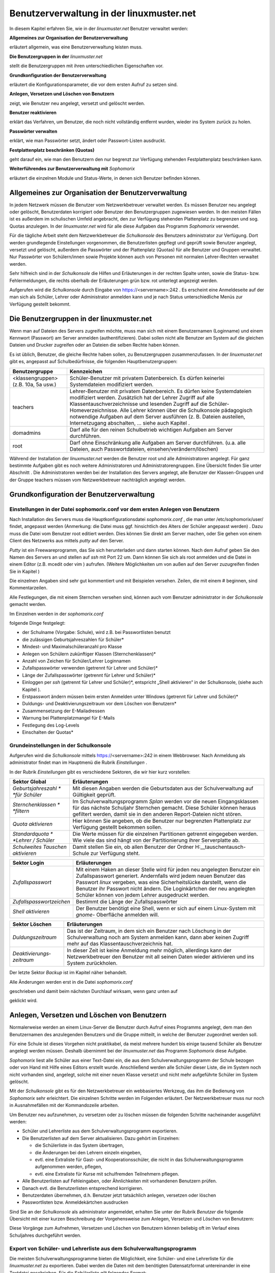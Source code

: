Benutzerverwaltung in der linuxmuster.net
=========================================


In diesem Kapitel erfahren Sie, wie in der
*linuxmuster.net*
Benutzer verwaltet werden:


**Allgemeines zur Organisation der Benutzerverwaltung**

erläutert allgemein, was eine Benutzerverwaltung leisten muss.

**Die Benutzergruppen in der**
*linuxmuster.net*

stellt die Benutzergruppen mit ihren unterschiedlichen Eigenschaften vor.

**Grundkonfiguration der Benutzerverwaltung**

erläutert die Konfigurationsparameter, die vor dem ersten Aufruf zu setzen sind.

**Anlegen, Versetzen und Löschen von Benutzern**

zeigt, wie Benutzer neu angelegt, versetzt und gelöscht werden.

**Benutzer reaktivieren**

erklärt das Verfahren, um Benutzer, die noch nicht vollständig entfernt wurden, wieder ins System zurück zu holen.

**Passwörter verwalten**

erklärt, wie man Passwörter setzt, ändert oder Passwort-Listen ausdruckt.

**Festplattenplatz beschränken (Quotas)**

geht darauf ein, wie man den Benutzern den nur begrenzt zur Verfügung stehenden Festplattenplatz beschränken kann.

**Weiterführendes zur Benutzerverwaltung mit**
*Sophomorix*

erläutert die einzelnen Module und Status-Werte, in denen sich Benutzer befinden können.


Allgemeines zur Organisation der Benutzerverwaltung
---------------------------------------------------

In jedem Netzwerk müssen die Benutzer vom Netzwerkbetreuer verwaltet werden. Es müssen Benutzer neu angelegt oder gelöscht, Benutzerdaten korrigiert oder Benutzer den Benutzergruppen zugewiesen werden. In den meisten Fällen ist es außerdem im schulischen Umfeld angebracht, den zur Verfügung stehenden Plattenplatz zu begrenzen und sog. Quotas anzulegen. In der
*linuxmuster.net*
wird für alle diese Aufgaben das Programm
*Sophomorix*
verwendet.

Für die tägliche Arbeit steht dem Netzwerkbetreuer die
*Schulkonsole*
des Benutzers
administrator
zur Verfügung. Dort werden grundlegende Einstellungen vorgenommen, die Benutzerlisten gepflegt und geprüft sowie Benutzer angelegt, versetzt und gelöscht, außerdem die Passwörter und der Plattenplatz (Quotas) für alle Benutzer und Gruppen verwaltet. Nur Passwörter von Schülern/innen sowie Projekte können auch von Personen mit normalen Lehrer-Rechten
verwaltet werden.

Sehr hilfreich sind in der
*Schulkonsole*
die Hilfen und Erläuterungen in der rechten Spalte unten, sowie die Status- bzw. Fehlermeldungen, die rechts oberhalb der Erläuterungen grün bzw. rot unterlegt angezeigt werden.

Aufgerufen wird die
*Schulkonsole*
durch Eingabe von
https://<servername>:242
. Es erscheint eine Anmeldeseite auf der man sich als Schüler, Lehrer oder Administrator anmelden kann und je nach Status unterschiedliche Menüs zur Verfügung gestellt bekommt.

Die Benutzergruppen in der linuxmuster.net
------------------------------------------

Wenn man auf Dateien des Servers zugreifen möchte, muss man sich mit einem Benutzernamen (Loginname) und einem Kennwort (Passwort) am Server anmelden (authentifizieren). Dabei sollen nicht alle Benutzer am System auf die gleichen Dateien und Drucker zugreifen oder an Dateien die selben Rechte haben können.

Es ist üblich, Benutzer, die gleiche Rechte haben sollen, zu Benutzergruppen zusammenzufassen. In der
*linuxmuster.net*
gibt es, angepasst auf Schulbedürfnisse, die folgenden Hauptbenutzergruppen:


+--------------------------------------+-------------------------------------------------------------------------------------------------------------------------------------------------------------------------------------------------------------------------------------------------------------------------------------------------------------+
| **Benutzergruppe**                   | **Kennzeichen**                                                                                                                                                                                                                                                                                             |
|                                      |                                                                                                                                                                                                                                                                                                             |
+--------------------------------------+-------------------------------------------------------------------------------------------------------------------------------------------------------------------------------------------------------------------------------------------------------------------------------------------------------------+
| <klassengruppen> (z.B. 10a, 5a usw.) | Schüler-Benutzer mit privatem Datenbereich. Es dürfen keinerlei Systemdateien modifiziert werden.                                                                                                                                                                                                           |
|                                      |                                                                                                                                                                                                                                                                                                             |
+--------------------------------------+-------------------------------------------------------------------------------------------------------------------------------------------------------------------------------------------------------------------------------------------------------------------------------------------------------------+
| teachers                             | Lehrer-Benutzer mit privatem Datenbereich. Es dürfen keine Systemdateien modifiziert werden.                                                                                                                                                                                                                |
|                                      | Zusätzlich hat der Lehrer Zugriff auf alle Klassentauschverzeichnisse und lesenden Zugriff auf die Schüler-Homeverzeichnisse. Alle Lehrer können über die Schulkonsole pädagogisch notwendige Aufgaben auf dem Server ausführen (z. B. Dateien austeilen, Internetzugang abschalten, ... siehe auch Kapitel |
|                                      | .                                                                                                                                                                                                                                                                                                           |
|                                      |                                                                                                                                                                                                                                                                                                             |
+--------------------------------------+-------------------------------------------------------------------------------------------------------------------------------------------------------------------------------------------------------------------------------------------------------------------------------------------------------------+
| domadmins                            | Darf alle für den reinen Schulbetrieb wichtigen Aufgaben am Server durchführen.                                                                                                                                                                                                                             |
|                                      |                                                                                                                                                                                                                                                                                                             |
+--------------------------------------+-------------------------------------------------------------------------------------------------------------------------------------------------------------------------------------------------------------------------------------------------------------------------------------------------------------+
| root                                 | Darf ohne Einschränkung alle Aufgaben am Server durchführen. (u.a. alle Dateien, auch Passwortdateien, einsehen/verändern/löschen)                                                                                                                                                                          |
|                                      |                                                                                                                                                                                                                                                                                                             |
+--------------------------------------+-------------------------------------------------------------------------------------------------------------------------------------------------------------------------------------------------------------------------------------------------------------------------------------------------------------+


Während der Installation der
*linuxmuster.net*
werden die Benutzer
root
und alle Administratoren angelegt. Für ganz bestimmte Aufgaben gibt es noch weitere Administratoren und Administratorengruppen. Eine Übersicht finden Sie unter Abschnitt
.
Die Administratoren werden bei der Installation des Servers angelegt, alle Benutzer der Klassen-Gruppen und der Gruppe
teachers
müssen vom Netzwerkbetreuer nachträglich angelegt werden.

Grundkonfiguration der Benutzerverwaltung
-----------------------------------------

Einstellungen in der Datei sophomorix.conf vor dem ersten Anlegen von Benutzern
~~~~~~~~~~~~~~~~~~~~~~~~~~~~~~~~~~~~~~~~~~~~~~~~~~~~~~~~~~~~~~~~~~~~~~~~~~~~~~~

Nach Installation des Servers muss die Hauptkonfigurationsdatei
*sophomorix.conf*
,
die man unter
/etc/sophomorix/user/
findet, angepasst werden
(Anmerkung: die Datei muss ggf. hinsichtlich des Alters der Schüler angepasst werden)
. Dazu muss die Datei vom Benutzer
root
editiert werden. Dies können Sie direkt am Server machen, oder Sie gehen von einem Client des Netzwerks aus mittels
*putty*
auf den Server.

*Putty*
ist ein Freewareprogramm, das Sie sich herunterladen und dann starten können. Nach dem Aufruf geben Sie den Namen des Servers an und stellen auf
*ssh*
mit Port 22 um. Dann können Sie sich als
root
anmelden und die Datei in einem Editor
(z.B.
mcedit
oder
vim
)
aufrufen. (Weitere Möglichkeiten um von außen auf den Server zuzugreifen finden Sie in Kapitel
)

Die einzelnen Angaben sind sehr gut kommentiert und mit Beispielen versehen. Zeilen, die mit einem # beginnen, sind Kommentarzeilen.

Alle Festlegungen, die mit einem Sternchen versehen sind, können auch vom Benutzer
administrator
in der
*Schulkonsole*
gemacht werden.

Im Einzelnen werden in der
*sophomorix.conf*

folgende Dinge festgelegt:

*   der Schulname (Vorgabe: Schule), wird z.B. bei Passwortlisten benutzt



*   die zulässigen Geburtsjahreszahlen für Schüler*



*   Mindest- und Maximalschüleranzahl pro Klasse



*   Anlegen von Schülern zukünftiger Klassen (Sternchenklassen)*



*   Anzahl von Zeichen für Schüler/Lehrer Loginnamen



*   Zufallspasswörter verwenden (getrennt für Lehrer und Schüler)*



*   Länge der Zufallspasswörter (getrennt für Lehrer und Schüler)*



*   Einloggen per
    *ssh*
    (getrennt für Lehrer und Schüler)*,
    entspricht „Shell aktivieren“ in der Schulkonsole, (siehe auch Kapitel
    ).



*   Erstpasswort ändern müssen beim ersten Anmelden unter Windows
    (getrennt für Lehrer und Schüler)*



*   Duldungs- und Deaktivierungszeitraum vor dem Löschen von Benutzern*



*   Zusammensetzung der E-Mailadressen



*   Warnung bei Plattenplatzmangel für E-Mails



*   Festlegung des Log-Levels



*   Einschalten der Quotas*



Grundeinstellungen in der Schulkonsole
~~~~~~~~~~~~~~~~~~~~~~~~~~~~~~~~~~~~~~

Aufgerufen wird die
*Schulkonsole*
mittels
https://<servername>:242
in einem Webbrowser. Nach Anmeldung als
administrator
findet man im Hauptmenü die Rubrik
*Einstellungen*
.

In der Rubrik
*Einstellungen*
gibt es verschiedene Sektoren, die wir hier kurz vorstellen:


+-----------------------------------+---------------------------------------------------------------------------------------------------------------------------------------------------------------------------------------+
| **Sektor Global**                 | **Erläuterungen**                                                                                                                                                                     |
|                                   |                                                                                                                                                                                       |
+-----------------------------------+---------------------------------------------------------------------------------------------------------------------------------------------------------------------------------------+
| *Geburtsjahreszahl *              | Mit diesen Angaben werden die Geburtsdaten aus der Schulverwaltung auf Gültigkeit geprüft.                                                                                            |
| *für Schüler*                     |                                                                                                                                                                                       |
|                                   |                                                                                                                                                                                       |
+-----------------------------------+---------------------------------------------------------------------------------------------------------------------------------------------------------------------------------------+
| *Sternchenklassen *               | Im Schulverwaltungsprogramm                                                                                                                                                           |
| *filtern*                         | *Splan*                                                                                                                                                                               |
|                                   | werden vor die neuen Eingangsklassen für das nächste Schuljahr Sternchen gemacht. Diese Schüler können heraus gefiltert werden, damit sie in den anderen Report-Dateien nicht stören. |
|                                   |                                                                                                                                                                                       |
+-----------------------------------+---------------------------------------------------------------------------------------------------------------------------------------------------------------------------------------+
| *Quota aktivieren*                | Hier können Sie angeben, ob die Benutzer nur begrenzten Plattenplatz zur Verfügung gestellt bekommen sollen.                                                                          |
|                                   |                                                                                                                                                                                       |
+-----------------------------------+---------------------------------------------------------------------------------------------------------------------------------------------------------------------------------------+
| *Standardquota *                  | Die Werte müssen für die einzelnen Partitionen getrennt eingegeben werden. Wie viele das sind hängt von der Partitionierung ihrer Serverplatte ab.                                    |
| *Lehrer / Schüler*                |                                                                                                                                                                                       |
|                                   |                                                                                                                                                                                       |
+-----------------------------------+---------------------------------------------------------------------------------------------------------------------------------------------------------------------------------------+
| *Schulweites Tauschen aktivieren* | Damit stellen Sie ein, ob allen Benutzer der Ordner                                                                                                                                   |
|                                   | H:\__tauschen\tausch-Schule                                                                                                                                                           |
|                                   | zur Verfügung steht.                                                                                                                                                                  |
|                                   |                                                                                                                                                                                       |
+-----------------------------------+---------------------------------------------------------------------------------------------------------------------------------------------------------------------------------------+


|100000000000030A00000154CA74200E_jpg|

+--------------------------+--------------------------------------------------------------------------------------------------------------------------------------------------------------------------------------+
| **Sektor Login**         | **Erläuterungen**                                                                                                                                                                    |
|                          |                                                                                                                                                                                      |
+--------------------------+--------------------------------------------------------------------------------------------------------------------------------------------------------------------------------------+
| *Zufallspasswort*        | Mit einem Haken an dieser Stelle wird für jeden neu angelegten Benutzer ein Zufallspasswort generiert. Andernfalls wird jedem neuen Benutzer das Passwort                            |
|                          | *linux*                                                                                                                                                                              |
|                          | vergeben, was eine Sicherheitslücke darstellt, wenn die Benutzer ihr Passwort nicht ändern. Die Loginkärtchen der neu angelegten Schüler können von jedem Lehrer ausgedruckt werden. |
|                          |                                                                                                                                                                                      |
+--------------------------+--------------------------------------------------------------------------------------------------------------------------------------------------------------------------------------+
| *Zufallspasswortzeichen* | Bestimmt die Länge der Zufallspasswörter                                                                                                                                             |
|                          |                                                                                                                                                                                      |
+--------------------------+--------------------------------------------------------------------------------------------------------------------------------------------------------------------------------------+
| *Shell aktivieren*       | Der Benutzer benötigt eine Shell, wenn er sich auf einem Linux-System mit                                                                                                            |
|                          | *gnome-*                                                                                                                                                                             |
|                          | Oberfläche anmelden will.                                                                                                                                                            |
|                          |                                                                                                                                                                                      |
+--------------------------+--------------------------------------------------------------------------------------------------------------------------------------------------------------------------------------+

|100000000000026700000130F71F5AA6_jpg|



+---------------------------+---------------------------------------------------------------------------------------------------------------------------------------------------------------------------------------+
| **Sektor Löschen**        | **Erläuterungen**                                                                                                                                                                     |
|                           |                                                                                                                                                                                       |
+---------------------------+---------------------------------------------------------------------------------------------------------------------------------------------------------------------------------------+
| *Duldungszeitraum*        | Das ist der Zeitraum, in dem sich ein Benutzer nach Löschung in der Schulverwaltung noch am System anmelden kann, dann aber keinen Zugriff mehr auf das Klassentauschverzeichnis hat. |
|                           |                                                                                                                                                                                       |
+---------------------------+---------------------------------------------------------------------------------------------------------------------------------------------------------------------------------------+
| *Deaktivierungs­zeitraum* | In dieser Zeit ist keine Anmeldung mehr möglich, allerdings kann der Netzwerkbetreuer den Benutzer mit all seinen Daten wieder aktivieren und ins System zurückholen.                 |
|                           |                                                                                                                                                                                       |
+---------------------------+---------------------------------------------------------------------------------------------------------------------------------------------------------------------------------------+

Der letzte Sektor
*Backup*
ist im Kapitel
näher behandelt.

|1000000000000250000000CD317B6ACC_jpg|
Alle Änderungen werden erst in die Datei
*sophomorix.conf*

geschrieben und damit beim nächsten Durchlauf wirksam, wenn ganz unten auf

geklickt wird.

|10000000000000980000002638E22C82_jpg|

Anlegen, Versetzen und Löschen von Benutzern
--------------------------------------------

Normalerweise werden an einem Linux-Server die Benutzer durch Aufruf eines Programms angelegt, dem man den Benutzernamen des anzulegenden Benutzers und die Gruppe mitteilt, in welche der Benutzer zugeordnet werden soll.

Für eine Schule ist dieses Vorgehen nicht praktikabel, da meist mehrere hundert bis einige tausend Schüler als Benutzer angelegt werden müssen. Deshalb übernimmt bei der
*linuxmuster.net*
das Programm
*Sophomorix*
diese Aufgabe.

*Sophomorix*
liest alle Schüler aus einer Text-Datei ein, die aus dem Schulverwaltungsprogramm der Schule bezogen oder von Hand mit Hilfe eines Editors erstellt wurde. Anschließend werden alle Schüler dieser Liste, die im System noch nicht vorhanden sind, angelegt, solche mit einer neuen Klasse versetzt und nicht mehr aufgeführte Schüler im System gelöscht.

Mit der *Schulkonsole* gibt es für den Netzwerkbetreuer ein
webbasiertes Werkzeug, das ihm die Bedienung von *Sophomorix* sehr
erleichtert. Die einzelnen Schritte werden im Folgenden erläutert. Der
Netzwerkbetreuer muss nur noch in Ausnahmefällen mit der Kommandozeile
arbeiten.

Um Benutzer neu aufzunehmen, zu versetzen oder zu löschen müssen die folgenden Schritte nacheinander ausgeführt werden:

*   Schüler und Lehrerliste aus dem Schulverwaltungsprogramm exportieren.



*   Die Benutzerlisten auf dem Server aktualisieren. Dazu gehört im Einzelnen:

    *   die Schülerliste in das System übertragen,



    *   die Änderungen bei den Lehrern einzeln eingeben,



    *   evtl. eine Extraliste für Gast- und Kooperationsschüler, die nicht in das Schulverwaltungsprogramm aufgenommen werden, pflegen,



    *   evtl. eine Extraliste für Kurse mit schulfremden Teilnehmern pflegen.





*   Alle Benutzerlisten auf Fehleingaben, oder Ähnlichkeiten mit vorhandenen Benutzern prüfen.



*   Danach evtl. die Benutzerlisten entsprechend korrigieren.



*   Benutzerdaten übernehmen, d.h. Benutzer jetzt tatsächlich anlegen, versetzen oder löschen



*   Passwortlisten bzw. Anmeldekärtchen ausdrucken



Sind Sie an der
*Schulkonsole*
als
administrator
angemeldet, erhalten Sie unter der Rubrik
*Benutzer*
die folgende Übersicht mit einer kurzen Beschreibung der Vorgehensweise zum Anlegen, Versetzen und Löschen von Benutzern:

|10000000000002FD0000012F6776C459_jpg|
Diese Vorgänge zum Aufnehmen, Versetzen und Löschen von Benutzern können beliebig oft im Verlauf eines Schuljahres durchgeführt werden.

Export von Schüler- und Lehrerliste aus dem Schulverwaltungsprogramm
~~~~~~~~~~~~~~~~~~~~~~~~~~~~~~~~~~~~~~~~~~~~~~~~~~~~~~~~~~~~~~~~~~~~

Die meisten Schulverwaltungsprogramme bieten die Möglichkeit, eine Schüler- und eine Lehrerliste für die
*linuxmuster.net*
zu exportieren. Dabei werden die Daten mit dem benötigten Datensatzformat untereinander in eine Textdatei geschrieben. Für die Schülerliste gilt folgendes Format:

Klasse;Nachname;Vorname;Geburtsdatum;

Auch wenn Ihr Schulverwaltungsprogramm keine direkte Ausgabe für die Musterlösung vorsieht, können die Daten meist unter Angabe der benötigten Felder und mit dem Semikolon als Trennzeichen exportiert werden.

Pflege der Schülerdatei
~~~~~~~~~~~~~~~~~~~~~~~

|10000000000002DF000001D8766F1EAA_jpg|
Die Datei aus dem Schulverwaltungsprogramm können Sie mittels
*Durchsuchen*
auswählen und dann mittels
*Hochladen*
auf den Server kopieren. Sie wird automatisch umbenannt und liegt dann als Datei
schueler.txt
im Verzeichnis
/etc/sophomorix/user
. Dort befinden sich alle Benutzer- und
Konfigurationsdateien von
*Sophomorix.*

Im Abschnitt
*Editieren*
können Sie zwar die Datei
schueler.txt
editieren und anschließend
*Änderungen übernehmen*
anklicken, davon sollten Sie jedoch nur in Ausnahmefällen Gebrauch machen, da mit dem Einspielen einer neuen Datei aus dem Schulverwaltungsprogramm Ihre Änderungen wieder überschrieben werden.

Wenn Daten korrigiert werden müssen, geben Sie Rückmeldung an das Sekretariat z.B. mit Hilfe des
*Report für das Sekretariat*
(siehe Abschnitt
), damit die Daten dort korrigiert werden. Spielen Sie die geänderte Datei dann neu ein.

Wollen Sie zusätzliche Schüler eingeben, die nicht in das Schulverwaltungsprogramm aufgenommen werden, so verwenden Sie dazu die Datei
extraschueler.txt
, die Sie über
*Extralisten pflegen*
editieren können.

Pflege der Lehrerdatei
~~~~~~~~~~~~~~~~~~~~~~

Für die Lehrer besteht die Möglichkeit einen Wunsch-Login-Namen anzugeben. Der Datensatz aus dem Schulverwaltungsprogramm wird also um ein Feld ergänzt. Der Klassenname ist für alle Lehrer
*lehrer*
:

lehrer;Nachname;Vorname;Geburtsdatum;Wunschlogin;

Außerdem werden von
*Sophomorix*
noch die für einzelne Lehrer gesondert eingegebenen Quotas hinten angehängt.

Aus diesem Grund macht es keinen Sinn, eine vorhandene Lehrerdatei mit derjenigen aus dem Schulverwaltungsprogramm zu überspielen, da Sie dann für alle Lehrer
*Wunschlogin*
und
*Sonderquota*
wieder neu eingeben müssten.

|100000000000025C0000009AA2E32A98_jpg|
Sie erhalten deshalb in der Schulkonsole nur dann die Gelegenheit eine Datei auf den Server zu spielen, wenn noch keine Datei
lehrer.txt
vorhanden ist:Ist bereits eine Datei
lehrer.txt
im System vorhanden, entfällt der Abschnitt
*Datei importieren*
und Sie haben nur
die Möglichkeit, die vorhandenen Lehrer zu editieren, wobei Sie den Loginnamen, der unter Kürzel steht, nicht ändern können:

|10000000000002550000015DF12CDFBD_jpg|
Nach gemachten Änderungen müssen Sie
*Änderungen übernehmen*
anklicken, damit die geänderten Daten in die Datei
lehrer.txt
übernommen werden.

**Hinweis:**
Damit ist jetzt die Datei
lehrer.txt
geändert, aber die Daten sind noch nicht geprüft oder gar in das System übernommen.


Unterhalb des Abschnitts
*Editieren*
finden Sie noch zwei weitere Abschnitte, um Lehrer hinzuzufügen oder zu entfernen:

|100000000000028E0000015893A412DD_jpg|
Auch hier gilt wieder:
*Änderungen übernehmen*
schreibt die Änderungen in die
lehrer.txt
, vollzieht sie aber noch nicht im System.

Pflege der Extraschüler und Extrakurse
~~~~~~~~~~~~~~~~~~~~~~~~~~~~~~~~~~~~~~

Zur Verwaltung von Schülern, die nicht im Schulverwaltungsprogramm aufgenommen sind, gibt es für den
administrator
in der
*Schulkonsole*
unter der Rubrik
*Benutzer*
den Unterpunkt
*Extralisten pflegen*
:

Im Bereich
*Extraschüler editieren*
können Schüler von Kooperationsschulen oder Austausch- bzw. Gastschüler eingegeben werden. Die Syntax ist oben im Editierfenster erläutert und dieselbe wie bei der Schülerdatei, ergänzt um ein Feld für einen
Wunschanmeldenamen:

Klasse;Nachname;Vorname;Geburtsdatum;Wunschlogin;

Der Name für die Klasse ist frei wählbar, z.B:
*koop*
(für Kooperation) oder
*at*
(für Austausch). Es können aber, gerade auch bei Kooperationsschülern, die bestehenden Klassennamen verwendet werden. Dies ist wichtig, falls der Zugriff auf das Klassentauschverzeichnis
der Klasse ermöglicht werden soll. Bei neuen Gruppennamen, wird auch ein neues Klassentauschverzeichnis angelegt.

|10000000000002E0000001AFF7DA6DCA_jpg|
Hier wurden einige Schüler ohne Wunschloginnamen aufgenommen, teils in die Jahrgangsstufe 12 (
*ros12*
), teils in eine Extragruppe
*at*
(Austauschschüler), die damit ein eigenes Tauschverzeichnis haben. Durch Anklicken von

|10000000000000980000002638E22C82_jpg|

werden die geänderten Daten in die Datei

/etc/sophomorix/user/extraschueler.txt

übernommen.


Unterhalb von
*Extraschüler editieren*
befindet sich
*Extrakurse editieren.*

Für VHS-Kurse oder Lehrerfortbildungen mit schulfremden Lehrern können hier zeitlich befristete Gastkonten für einen gesamten Kurs mit einheitlichem Passwort generiert werden. Die Syntax ergibt sich aus der Beschreibung oben im Editierfenster:

|100000000000022700000186B322AC64_jpg|

Hier wurden am 6.6.2007 die Benutzer
*turnen01*
bis
*turnen16*
mit dem allgemeinen Passwort
*geheim*
eingerichtet. Der Kurs gehört zur Gruppe
*Sport*
und wird von der Kollegin Schmitz geleitet. Am 31.12.2007 werden die Kursbenutzer wieder gelöscht.

Mit
*Änderungen übernehmen*
werden die geänderten Daten in die Datei

/etc/sophomorix/user/extrakurse.txt

geschrieben.

Benutzerlisten prüfen
~~~~~~~~~~~~~~~~~~~~~

Über den Schaltknopf
*Benutzerlisten überprüfen*
im Unterpunkt
*Benutzerlisten prüfen*
werden alle Dateien (
schueler.txt, lehrer.txt, extraschueler.txt
und
extrakurse.txt
) von sophomorix-check daraufhin überprüft,

*   ob die Geburtsdaten im Rahmen der Vorgaben liegen,



*   ob die Benutzer schon im System vorhanden sind,



*   ob abgegangene Schüler gelöscht werden sollen, oder



*   ob Benutzer ähnlichen Namens zum Entfernen vorgesehen sind.



|10000000000002400000010107F03BDB_jpg|
Nach erfolgtem Check wird ein Protokoll ausgegeben, aus dem man weitergehende Informationen entnehmen kann. Außerdem kann man im Erfolgsfall mit dem dann neu ausgewiesenen Link
*Benutzerdaten übernehmen*
gleich weitergehen:

|100000000000023B000002D546A23BCE_jpg|
Beim Überprüfen der Benutzerlisten werden intern alle Datensätze aus den vier Dateien sortiert in Benutzer,

*   die neu angelegt werden sollen,



*   die unverändert bleiben sollen,



*   die in eine andere Klasse versetzt werden sollen,



*   die entfernt werden sollen und solche,



*   die daraufhin überprüft werden sollen, ob sie mit kleinen Abweichungen anderen entsprechen, die aus dem System gelöscht werden sollen.




Benutzerdaten übernehmen
~~~~~~~~~~~~~~~~~~~~~~~~

Hat man den Punkt
*Benutzerlisten prüfen*
erfolgreich durchlaufen, können die Daten jetzt in das System übernommen werden, d.h. die neuen Benutzer angelegt (
sophomorix-add
), die zu versetzenden versetzt (
sophomorix-move
) und die zu löschenden gelöscht (
sophomorix-kill
) werden. Unter dem Unterpunkt
*Benutzerdaten übernehmen*
bekommt man die Benutzer angezeigt, die zum Anlegen, Versetzen und Löschen vorgesehen sind:

|100000000000025A000001E8BCA42563_jpg|
Im Normalfall wird man alle drei Aktionen direkt nacheinander ablaufen lassen durch einen Klick auf die Schaltfläche
*Benutzer anlegen/versetzen/löschen.*
Man kann jedoch auch die Operationen einzeln ausführen lassen.

In obigem Beispiel würden zwei Benutzer neu angelegt, drei versetzt und einer gelöscht.

Benutzer anlegen
^^^^^^^^^^^^^^^^

Beim Anlegen wird jedem neuen Benutzer ein Benutzername (Loginname) und eine Gruppe, zu der er gehört und deren Rechte er hat, zugewiesen.

Der Benutzername wird bei Schülern aus Vor- und Nachnamen standardmäßig in der Form ”sechs Buchstaben des Nachnamens plus zwei Buchstaben des Vornamens” gebildet (bei kürzerem Nachnamen entsprechend weniger Buchstaben). Beim Anlegen der Benutzer werden Sonderzeichen umgeschrieben, d.h. ä, ö, ü und ß wird zu ae, oe, ue und ss. Bei Lehrern wird der Wunschloginname schon in der Datei
lehrer.txt
festgelegt. Das Geburtsdatum dient zur Unterscheidung bei gleichnamigen Benutzern. Ist der Benutzername bereits vorhanden, wird an den zweiten sonst gleichen Benutzernamen eine 1 angehängt.

In der
*linuxmuster.net*
wird jedem Schüler als Gruppe seine Klasse zugewiesen. Der Klassenbezeichner ist beliebig aber auf 8 Zeichen begrenzt. Dieser Bezeichner wird als primäre Gruppe verwendet.
Alle Lehrer gehören der Gruppe
teachers
an.

Jeder neue Benutzer bekommt ein Passwort zugewiesen und erhält die angegebenen Standardquota.

Dies alles wird von
sophomorix-add
erledigt.

Benutzer versetzen
^^^^^^^^^^^^^^^^^^

Zum neuen Schuljahr sind bei den Schülerdaten aus dem Schulverwaltungsprogramm die neuen Klassen angegeben.
sophomorix-move

versetzt diese Schüler automatisch in die neuen Klassen.

Beim Versetzen bzw. Löschen ist folgende Besonderheit zu beachten:

Ist der Datensatz eines Benutzers nicht mehr in der zugehörigen Textdatei (z.B. bei Schülern in der
schueler.txt)
vorhanden, wird er nicht sofort gelöscht, sondern er wird auf den Dachboden (Gruppe
attic
) geschoben und bekommt den Status
T
(tolerated). Ab sofort wird der Benutzer nur noch geduldet, d.h. er kann sich noch anmelden, hat aber keinen Zugriff mehr auf sein Klassentauschverzeichnis.

Ist der
*Duldungszeitraum*
abgelaufen, bekommt er nach dem nächsten Überprüfen der Benutzerdaten den Status
D
(disabled). Jetzt beginnt der
*Reaktivierungszeitraum*
, der Benutzer kann sich jetzt nicht mehr anmelden. Seine Daten werden aber noch nicht gelöscht und befinden sich weiterhin auf dem Dachboden (attic). Ist der Reaktivierungszeitraum beendet, wird der Benutzer mit dem nächsten
*Benutzerdaten überprüfen*

durch Vergabe des Status
R
(removable) zum Löschen freigegeben und beim nächsten Aufruf von
*Löschen*
(
sophomorix-kill)
tatsächlich gelöscht.

Benutzer löschen
^^^^^^^^^^^^^^^^

Durch Auswahl von
*Benutzer löschen*
werden zum Löschen markierte Benutzer mitsamt ihren Daten aus dem System entfernt und können nicht wieder zurückgeholt werden.

Berichte
~~~~~~~~

Im Unterpunkt
*Berichte*
finden Sie unter
*Administrator-Report*
ein Protokoll des letzten Durchlaufs zu
*anlegen/versetzen und löschen*
evtl. versehen mit dem Hinweis
*Teach-in*
aufzurufen, was
über
*Benutzerlisten prüfen*
gemacht werden kann.


Unter
*Protokoll für das Sekretariat*
finden Sie Angaben zu Datensätzen, die nicht den Vorgaben von
*Sophomorix*
entsprechen:

|100000000000024B000001BC5A1E2151_jpg|
Beispiele für typische Eingabefehler sehen Sie oben. Diese Fehler sollten im Schulverwaltungsprogramm korrigiert werden, dann die Datei neu exportiert und wieder ins System übernommen werden. (Nicht von Hand editieren unter
*Schülerliste pflegen*
!)

Sollte sich hier herausstellen, dass die Umlaute und Sonderzeichen, wie z.B. é, nicht richtig übernommen wurden, liegt das wahrscheinlich an unterschiedlich eingestellten Zeichensätzen der beteiligten PCs. Dann kann z.B. mittels Aufruf der Datei
schueler.txt
als
*csv*
-Datei in
*LibreOffice*
der Zeichensatz geändert werden (z.B. auf
*International 850*
). Danach sollte dann die Übertragung problemlos möglich sein.





Benutzer reaktivieren
---------------------

Sind Schüler oder Lehrer, die bereits einen Benutzernamen haben, nicht mehr in den Benutzerlisten aufgeführt, so werden sie auf den Dachboden verschoben.

War das Entfernen aus den Benutzerlisten ein Versehen, können Benutzer vom Dachboden wieder vollwertig in das System zurückgeholt (reaktiviert) werden, indem man folgende Schritte nacheinander ausführt.

*   Die Benutzer werden wieder in die Benutzerlisten eingetragen,



*   *Benutzer | Benutzerlisten prüfen | Benutzerlisten überprüfen*
    ,



*   *Benutzer | Benutzerdaten übernehmen | Benutzer versetzen.*



Danach können sich die Benutzer wieder anmelden und haben wieder alle ihre Daten im
*Home-*
und den
*Tausch-Verzeichnissen*
zur Verfügung.

Passwörter verwalten
--------------------

Nach der Neuanlage von Benutzern können Passwörter und Anmeldekärtchen für die Lehrer vom
administrator
und für die Schüler von jedem Lehrer ausgedruckt und verwaltet werden.

Jeder Benutzer kann sein Passwort selbst ausschließlich über die Startseite der
*Schulkonsole*
ändern.

Zur Änderung muss einmal das alte und zweimal das neue Passwort eingegeben werden, um Tippfehler auszuschließen. (Zur Wahl eines sicheren Passworts siehe Kapitel
.)


Verwaltung der Schülerpasswörter durch die Lehrer
~~~~~~~~~~~~~~~~~~~~~~~~~~~~~~~~~~~~~~~~~~~~~~~~~

Wenn ein Lehrer in der
*Schulkonsole *
eine Klasse ausgewählt hat, kann er über den Unterpunkt
*Passwörter*
die Passwörter der Klasse verwalten:

|1000000000000306000001A2C19B7B6E_jpg|
Die kompletten Anmeldekärtchen der Klasse können als
*PDF*
-Datei ausgedruckt oder als
*CSV*
-Datei heruntergeladen und mit einem Tabellenkalkulationsprogramm weiterverarbeitet werden.

Außerdem kann das Passwort ausgewählter Schüler auf das Erstpasswort zurückgesetzt und mit
*Zufallspasswort setzen*
oder
*Passwort setzen*
ein neues Erstpasswort vergeben werden.

Die Bezeichnung Erstpasswort bezieht sich dabei immer auf das zeitlich neueste über die Schulkonsole vergebene Passwort, also entweder das vergebene Passwort beim Anlegen des Schülers durch den Administrator oder das aktuellste Passwort, das eine Lehrperson über die Schulkonsole vergeben hat.

Lehrkräfte können niemals ein vom Schüler geändertes Passwort einsehen oder ausdrucken.

Verwaltung der Lehrerpasswörter durch den Administrator
~~~~~~~~~~~~~~~~~~~~~~~~~~~~~~~~~~~~~~~~~~~~~~~~~~~~~~~

Der Administrator hat in der
*Schulkonsole*
unter
*Benutzer | Lehrerpasswörter*
die gleichen Möglichkeiten für die Passwörter der Lehrer, wie die Lehrer für die Passwörter der Schüler.

Er kann die komplette Passwortliste als PDF ausdrucken oder als CSV-Datei weiter verarbeiten. Außerdem ist es möglich ein neues Erstpasswort zu setzen oder es sich für einzelne Lehrer anzuschauen.

Der Administrator kann vom Lehrer geänderte Passwörter nicht einsehen.

|100000000000031700000242BB174931_jpg|


#.  Übungen zur Benutzerverwaltung

    *   Der Lehrer Werner Maier wünscht sich den Loginnamen
        *maier*
        . Legen Sie ihn entsprechend an.



    *   Peter Waldburg möchte sich mit dem Lehrerkürzel
        *wb*
        einloggen. Legen Sie ihn an.



    *   Legen Sie folgende Klassen und Schüler an und überlegen Sie, welche Loginnamen die ersten beiden Schüler der Klasse BVJ1 erhalten werden:
        1. Klasse BVJ1
        Peter Waldenbuch, der am 13.01.1987 geboren ist
        Peter Waldenberg, der ebenfalls am 13.01.1987 geboren ist
        Günther Herrenberg, der am 13.01.1985 geboren ist
        Daniela Berlin, die am 13.01.1986 geboren ist
        2. Klasse TG 12



    *   Peter Esslinger, der am 13.08.1986 geboren ist
        Peter Waldenbürger, der am 17.02.1987 geboren ist
        Ursula Herrenberg, die am 01.09.1985 geboren ist
        Maren Berlin, die am 23.04.1987 geboren ist



    *   Legen Sie den Lehrer Heinz Darmstadt an, der sich als
        *rüdi*
        einloggen will, sowie den Lehrer Holger Konstanz, der sich als
        *hoko*
        einloggen will. Sorgen Sie ab jetzt dafür, dass für neu angelegte Lehrer Zufallspasswörter vergeben werden!



    *   Legen Sie den in die Klasse TG 12 nachgerückten Schüler Karl Waiblinger an. Er ist am 24.11.1984 geboren.



    *   Der Schüler Günther Herrenberg, den Sie schon vorher angelegt haben, wechselt aus der Klasse BVJ1 nach TG 12. Versetzen Sie ihn in die andere Klasse.



    *   Drucken Sie nun die Kennwort-Liste der Klasse BVJ1 aus.



    *   Der Lehrer Werner Maier verlässt die Schule. Entfernen Sie ihn als Benutzer.



    *   Herr Maier ist der Schule überraschend doch wieder zugewiesen worden, reaktivieren Sie ihn.



    *   Besorgen Sie sich das Erstpasswort von Peter Esslinger und loggen Sie sich als Peter Esslinger auf der Windows-Arbeitsstation ein. Erzeugen Sie ein paar Verzeichnisse und Dateien im Homeverzeichnis (
        H:
        ). Merken Sie sich die Namen der erzeugten Dateien und Verzeichnisse und seinen Benutzernamen.
        Das Sekretariat korrigiert den Namen von Peter Esslinger zu Pete Essig. Vollziehen Sie die Änderung nach und sorgen Sie dafür, dass sich Pete Essig weiterhin mit seinem alten Benutzernamen im System anmelden kann und seine Daten erhalten bleiben.







Festplattenplatz beschränken (Quota)
------------------------------------

Alle Benutzer im System dürfen Daten auf dem Server abspeichern. Es kann also vorkommen, dass Schüler und Lehrer so viele Daten abspeichern, dass der Festplattenplatz des Servers erschöpft ist, was bis zur Einstellung des Betriebes führen kann. Außerdem kann das „Vollmüllen“ des Servers auch vom Internet aus z.B. durch E-Mail-Bombing erfolgen.

Einziger Ausweg: Sie beschränken den Festplattenplatz eines jeden Benutzers und achten darauf, dass die Summe der vergebenen „Quota” nicht die Kapazität der Festplatten des Servers übersteigt.

Quota-Unterstützung ist auf dem Musterlösungsserver schon vorinstalliert. Die Zuteilung der Quota auf die einzelnen Benutzer wird von
*Sophomorix*
verwaltet.

Die Standardeinstellungen für Lehrer und Schüler kann der Benutzer
administrator
in der Schulkonsole im Unterpunkt
*Benutzer Einstellungen*
festlegen. Sie werden in der Datei
quota.txt
in
/etc/sophomorix/user
gespeichert.

Wirksam sind die geänderten Werte erst nach einem Durchlauf zum
*Anlegen/Versetzen/Löschen*
von Benutzern.


Der Benutzer
administrator
kann sich auf der Kommandozeile mittels des Befehls
quota <Benutzername>
die Übersicht für einen einzelnen Benutzer anzeigen lassen.

Anzeigen des eigenen Plattenplatzes
~~~~~~~~~~~~~~~~~~~~~~~~~~~~~~~~~~~

Jeder Benutzer kann sich auf der Startseite der
*Schulkonsole*
über seinen verbrauchten Plattenplatz und seine Quota informieren. Um genauere Angaben zu bekommen, genügt es, mit dem Mauszeiger auf die entsprechende Leiste zu gehen:

|100000000000030C000000D5981B74D5_jpg|
In diesem Beispiel sind 1.136 kB von 400.000 kB = 0,3 % belegt. Eigentlich ist aber eine Quota von 500.000 kB vergeben.

Das liegt daran, dass unter Linux zwischen einem sogenannten „soft limit“ und einem „hard limit“ unterschieden wird. Die vom
administrator
eingestellten Werte (s. u.) werden als „hard limit“ gesetzt. Das „soft limit“ wird automatisch mit einem um 20% kleineren Wert gesetzt. Das „soft limit“ ist das Limit, das
*Windows*
anzeigt. Überschreitet das Datenvolumen diese Grenze, wird ein Warnhinweis ausgegeben, die Dateien werden aber noch bis zum Erreichen des „hard limit“ abgespeichert.

Bei Erreichen des „hard limit“ geht dann für diesen Benutzer wirklich nichts mehr, bis er wieder so viel Platz geschaffen hat, dass er unter das „soft-limit” rutscht.

Da wir uns auf einem Linux-Server befinden, wird auch die Anzahl der Dateien begrenzt. In diesem Fall sind 14 von 40.000 Dateien „verbraucht”.


Beachten Sie auch, dass das gesetzte Quota immer für eine ganze Festplattenpartition auf dem Linux-Server gilt. Befindet sich z.B. das Klassentauschverzeichnis eines Schülers auf der selben Serverpartition wie das Heimatverzeichnis
H:
, werden die Daten auf dem Tauschverzeichnis zum verbrauchten Plattenplatz hinzugerechnet. Befinden sich alle Netzlaufwerke auf der selben Serverpartition, kann der Schüler also auf allen Netzlaufwerken zusammen nicht mehr als das voreingestellte Quota belegen.

Ändern von einzelnen Lehrerquota
~~~~~~~~~~~~~~~~~~~~~~~~~~~~~~~~

Benötigt ein Kollege mehr Platz, können Sie dessen Quota leicht über die
*Schulkonsole*
unter
*Quota / Lehrer*
ändern:

|10000000000001700000016DF0836D7E_jpg|
Sind die Felder leer, gelten die Standardwerte. Mit einem Klick auf die Schaltfläche
*Änderungen übernehmen*
werden die geänderten Werte in die Datei
lehrer.txt
übernommen und auch gleich gesetzt.

Ändern von Klassen- und Projektquota
~~~~~~~~~~~~~~~~~~~~~~~~~~~~~~~~~~~~

Unter
*Quota / Klassen*
kann der Benutzer
administrator
in der
*Schulkonsole*
die Quota für alle Schüler einer Klasse ändern:

|1000000000000169000000B4C3D2DFBD_jpg|
Unter
*Quota / Projekte*
kann er zusätzliche Quota für alle Schüler eines Projektes vergeben:

Mit
*Änderungen übernehmen*
werden die geänderten Quotas in diesen beiden Fällen nicht in einer Datei abgelegt, sondern gleich in die
*Sophomorix*
-Datenbank geschrieben und sind damit sofort gültig.


Sonderquota: Quota für Administratoren und einzelne Schüler
~~~~~~~~~~~~~~~~~~~~~~~~~~~~~~~~~~~~~~~~~~~~~~~~~~~~~~~~~~~

|100000000000016F0000007C03B86288_jpg|
Mittels
*Quota / Sonderquota*
in der
*Schulkonsole*
kann der
administrator
Quota für

*   einzelne Schüler,



*   Administratoren und



*   den max. für Homepages zur Verfügung stehenden Platz (Webspace)



festlegen.

|1000000000000261000001C044D7445E_jpg|
Für den
*Webspace*
und die
*Administratoren *
können einfach die Werte überschrieben werden und dann mittels
*Änderungen übernehmen*
gesetzt werden.

Für einzelne Schüler müssen Sonderquota erst neu angelegt werden, indem der Login-Name und die gewünschten Quota eingegeben werden.

Nach einem Klick auf
*Änderungen übernehmen*
ist dann der Schüler in einer Schülerliste unterhalb des Abschnitts für die Administratoren aufgeführt.

|100000000000023C00000060E0C3BA9E_jpg|

|10000000000000940000001558B38310_jpg|

Für bereits dort vorhandene Schüler können Sie einfach die Quotawerte überschreiben und dann mittels
*Änderungen übernehmen*
setzten.


#.  Übungen zu Quotas

    *   Stellen Sie die Quotas auf folgende Werte ein:

        *   administrator soll 3 Gigabyte benutzen können.



        *   alle Lehrer sollen 200 Megabyte Plattenplatz bekommen



        *   alle Schüler sollen 15 Megabyte Plattenplatz bekommen





    *   Loggen Sie sich als ein Schüler ein. Kopieren Sie wahllos System-Dateien von der Festplatte C: in ihr Homeverzeichnis H: .
        Welche Fehlermeldung erscheint, sobald der Quotawert überschritten wird?





Weiterführendes zur Benutzerverwaltung mit Sophomorix
-----------------------------------------------------

In der
*linuxmuster.net*
wird die Benutzerverwaltung mit Hilfe des Programms
*Sophomorix*

durchgeführt. Alle Schüler und Lehrer einer Schule, die als Benutzer im System vorhanden sein sollen, sind in vier Benutzerlisten (
schueler.txt, lehrer.txt, extraschueler.txt
und
extrakurse.txt
)
aufgeführt.


Zur Verwaltung der Benutzer wird folgendermaßen verfahren:

*   Alle Datensätze aus den Benutzerlisten werden geprüft und vorsortiert.



*   Bestehende Benutzer, die nicht mehr in den Listen aufgeführt sind, werden zum Verschieben auf dem
    *Dachboden*
    (
    *attic*
    ) vorgesehen.



*   Ähnelt ein Datensatz (z.B. nach Namenskorrekturen im Sekretariat) einem, der zum Verschieben auf dem
    *Dachboden*
    vorgesehen wurde, wird er
    - evtl. nach Rückfrage -
    mit
    dem bestehenden Benutzernamen verbunden und somit der Benutzer nicht auf den
    *Dachboden*
    verschoben. In diesem Fall behält der Benutzer seinen alten Login-Namen.



*   Neue Datensätze werden als Benutzer neu angelegt (Status
    U
    ) und bekommen Benutzername und Passwort zugewiesen.



*   Bestehende Benutzer werden evtl. in neue Klassen versetzt.



*   Bestehende Benutzer, die nicht mehr in den Benutzerlisten vorhanden sind, werden auf den
    *Dachboden*
    verschoben (Status
    T
    ). Sie können sich dann während eines
    *Duldungszeitraumes*
    zwar noch anmelden, haben aber keinen Zugriff mehr auf die Tauschverzeichnisse.



*   Benutzer, deren
    *Duldungszeitraum*
    auf dem
    *Dachboden*
    abgelaufen ist, können sich nicht mehr anmelden, aber ihre Daten verbleiben während eines
    *Reaktivierungszeitraumes*
    noch auf dem
    *Dachboden*
    (Status
    D
    ).



*   Benutzer, deren
    *Reaktivierungszeitraum*
    abgelaufen ist, werden zum Löschen vorgesehen (Status
    R
    ).



*   Benutzer auf dem
    *Dachboden*
    , die wieder in den Benutzerlisten aufgeführt sind, werden aus dem
    *Dachboden*
    wieder zurückgeholt (reaktiviert) und bekommen den Status
    E
    .



*   Benutzer, die zum Löschen markiert sind, werden mit ihren Daten endgültig gelöscht.



Weitere Hinweise, zu
Sophomorix
finden Sie im Anhang.

.. |100000000000025C0000009AA2E32A98_jpg| image:: media/100000000000025C0000009AA2E32A98.jpg
    :width: 12.001cm
    :height: 3.684cm


.. |100000000000023C00000060E0C3BA9E_jpg| image:: media/100000000000023C00000060E0C3BA9E.jpg
    :width: 9.136cm
    :height: 1.696cm


.. |10000000000002550000015DF12CDFBD_jpg| image:: media/10000000000002550000015DF12CDFBD.jpg
    :width: 12.001cm
    :height: 6.517cm


.. |10000000000000940000001558B38310_jpg| image:: media/10000000000000940000001558B38310.jpg
    :width: 3.227cm
    :height: 0.532cm


.. |100000000000026700000130F71F5AA6_jpg| image:: media/100000000000026700000130F71F5AA6.jpg
    :width: 12.001cm
    :height: 6.002cm


.. |10000000000001700000016DF0836D7E_jpg| image:: media/10000000000001700000016DF0836D7E.jpg
    :width: 7.358cm
    :height: 5.312cm


.. |100000000000030A00000154CA74200E_jpg| image:: media/100000000000030A00000154CA74200E.jpg
    :width: 12.001cm
    :height: 6.002cm


.. |10000000000002400000010107F03BDB_jpg| image:: media/10000000000002400000010107F03BDB.jpg
    :width: 12.001cm
    :height: 6.002cm


.. |10000000000002DF000001D8766F1EAA_jpg| image:: media/10000000000002DF000001D8766F1EAA.jpg
    :width: 12.001cm
    :height: 7.868cm


.. |100000000000030C000000D5981B74D5_jpg| image:: media/100000000000030C000000D5981B74D5.jpg
    :width: 10cm
    :height: 4.991cm


.. |100000000000024B000001BC5A1E2151_jpg| image:: media/100000000000024B000001BC5A1E2151.jpg
    :width: 12.001cm
    :height: 7.801cm


.. |100000000000023B000002D546A23BCE_jpg| image:: media/100000000000023B000002D546A23BCE.jpg
    :width: 12.001cm
    :height: 8.619cm


.. |10000000000002E0000001AFF7DA6DCA_jpg| image:: media/10000000000002E0000001AFF7DA6DCA.jpg
    :width: 12.001cm
    :height: 7.42cm


.. |1000000000000169000000B4C3D2DFBD_jpg| image:: media/1000000000000169000000B4C3D2DFBD.jpg
    :width: 10cm
    :height: 4.991cm


.. |100000000000016F0000007C03B86288_jpg| image:: media/100000000000016F0000007C03B86288.jpg
    :width: 5.397cm
    :height: 2.042cm


.. |1000000000000261000001C044D7445E_jpg| image:: media/1000000000000261000001C044D7445E.jpg
    :width: 10.312cm
    :height: 6.002cm


.. |100000000000028E0000015893A412DD_jpg| image:: media/100000000000028E0000015893A412DD.jpg
    :width: 12.001cm
    :height: 6.002cm


.. |1000000000000306000001A2C19B7B6E_jpg| image:: media/1000000000000306000001A2C19B7B6E.jpg
    :width: 12.001cm
    :height: 6.002cm


.. |10000000000002FD0000012F6776C459_jpg| image:: media/10000000000002FD0000012F6776C459.jpg
    :width: 12.001cm
    :height: 5.679cm


.. |100000000000022700000186B322AC64_jpg| image:: media/100000000000022700000186B322AC64.jpg
    :width: 12.001cm
    :height: 6.682cm


.. |100000000000031700000242BB174931_jpg| image:: media/100000000000031700000242BB174931.jpg
    :width: 12.001cm
    :height: 7.222cm


.. |1000000000000250000000CD317B6ACC_jpg| image:: media/1000000000000250000000CD317B6ACC.jpg
    :width: 12.001cm
    :height: 4.737cm


.. |10000000000000980000002638E22C82_jpg| image:: media/10000000000000980000002638E22C82.jpg
    :width: 4.001cm
    :height: 0.899cm


.. |100000000000025A000001E8BCA42563_jpg| image:: media/100000000000025A000001E8BCA42563.jpg
    :width: 12.001cm
    :height: 7.621cm

